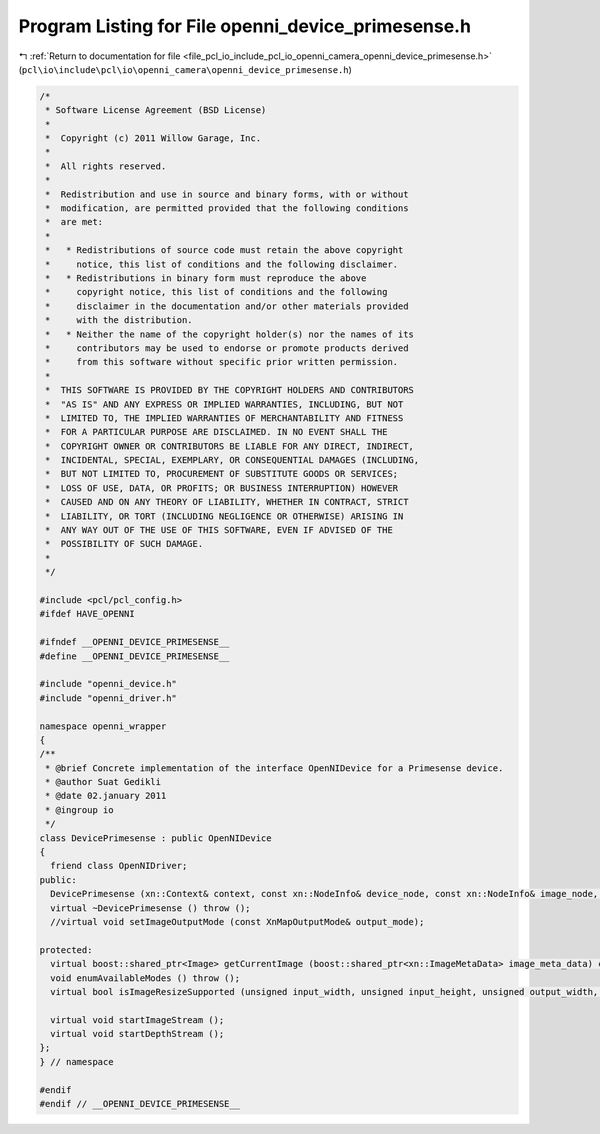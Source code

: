 
.. _program_listing_file_pcl_io_include_pcl_io_openni_camera_openni_device_primesense.h:

Program Listing for File openni_device_primesense.h
===================================================

|exhale_lsh| :ref:`Return to documentation for file <file_pcl_io_include_pcl_io_openni_camera_openni_device_primesense.h>` (``pcl\io\include\pcl\io\openni_camera\openni_device_primesense.h``)

.. |exhale_lsh| unicode:: U+021B0 .. UPWARDS ARROW WITH TIP LEFTWARDS

.. code-block:: cpp

   /*
    * Software License Agreement (BSD License)
    *
    *  Copyright (c) 2011 Willow Garage, Inc.
    *
    *  All rights reserved.
    *
    *  Redistribution and use in source and binary forms, with or without
    *  modification, are permitted provided that the following conditions
    *  are met:
    *
    *   * Redistributions of source code must retain the above copyright
    *     notice, this list of conditions and the following disclaimer.
    *   * Redistributions in binary form must reproduce the above
    *     copyright notice, this list of conditions and the following
    *     disclaimer in the documentation and/or other materials provided
    *     with the distribution.
    *   * Neither the name of the copyright holder(s) nor the names of its
    *     contributors may be used to endorse or promote products derived
    *     from this software without specific prior written permission.
    *
    *  THIS SOFTWARE IS PROVIDED BY THE COPYRIGHT HOLDERS AND CONTRIBUTORS
    *  "AS IS" AND ANY EXPRESS OR IMPLIED WARRANTIES, INCLUDING, BUT NOT
    *  LIMITED TO, THE IMPLIED WARRANTIES OF MERCHANTABILITY AND FITNESS
    *  FOR A PARTICULAR PURPOSE ARE DISCLAIMED. IN NO EVENT SHALL THE
    *  COPYRIGHT OWNER OR CONTRIBUTORS BE LIABLE FOR ANY DIRECT, INDIRECT,
    *  INCIDENTAL, SPECIAL, EXEMPLARY, OR CONSEQUENTIAL DAMAGES (INCLUDING,
    *  BUT NOT LIMITED TO, PROCUREMENT OF SUBSTITUTE GOODS OR SERVICES;
    *  LOSS OF USE, DATA, OR PROFITS; OR BUSINESS INTERRUPTION) HOWEVER
    *  CAUSED AND ON ANY THEORY OF LIABILITY, WHETHER IN CONTRACT, STRICT
    *  LIABILITY, OR TORT (INCLUDING NEGLIGENCE OR OTHERWISE) ARISING IN
    *  ANY WAY OUT OF THE USE OF THIS SOFTWARE, EVEN IF ADVISED OF THE
    *  POSSIBILITY OF SUCH DAMAGE.
    *
    */
   
   #include <pcl/pcl_config.h>
   #ifdef HAVE_OPENNI
   
   #ifndef __OPENNI_DEVICE_PRIMESENSE__
   #define __OPENNI_DEVICE_PRIMESENSE__
   
   #include "openni_device.h"
   #include "openni_driver.h"
   
   namespace openni_wrapper
   {
   /**
    * @brief Concrete implementation of the interface OpenNIDevice for a Primesense device.
    * @author Suat Gedikli
    * @date 02.january 2011
    * @ingroup io
    */
   class DevicePrimesense : public OpenNIDevice
   {
     friend class OpenNIDriver;
   public:
     DevicePrimesense (xn::Context& context, const xn::NodeInfo& device_node, const xn::NodeInfo& image_node, const xn::NodeInfo& depth_node, const xn::NodeInfo& ir_node);
     virtual ~DevicePrimesense () throw ();
     //virtual void setImageOutputMode (const XnMapOutputMode& output_mode);
   
   protected:
     virtual boost::shared_ptr<Image> getCurrentImage (boost::shared_ptr<xn::ImageMetaData> image_meta_data) const throw ();
     void enumAvailableModes () throw ();
     virtual bool isImageResizeSupported (unsigned input_width, unsigned input_height, unsigned output_width, unsigned output_height) const throw ();
   
     virtual void startImageStream ();
     virtual void startDepthStream ();
   };
   } // namespace
   
   #endif
   #endif // __OPENNI_DEVICE_PRIMESENSE__
